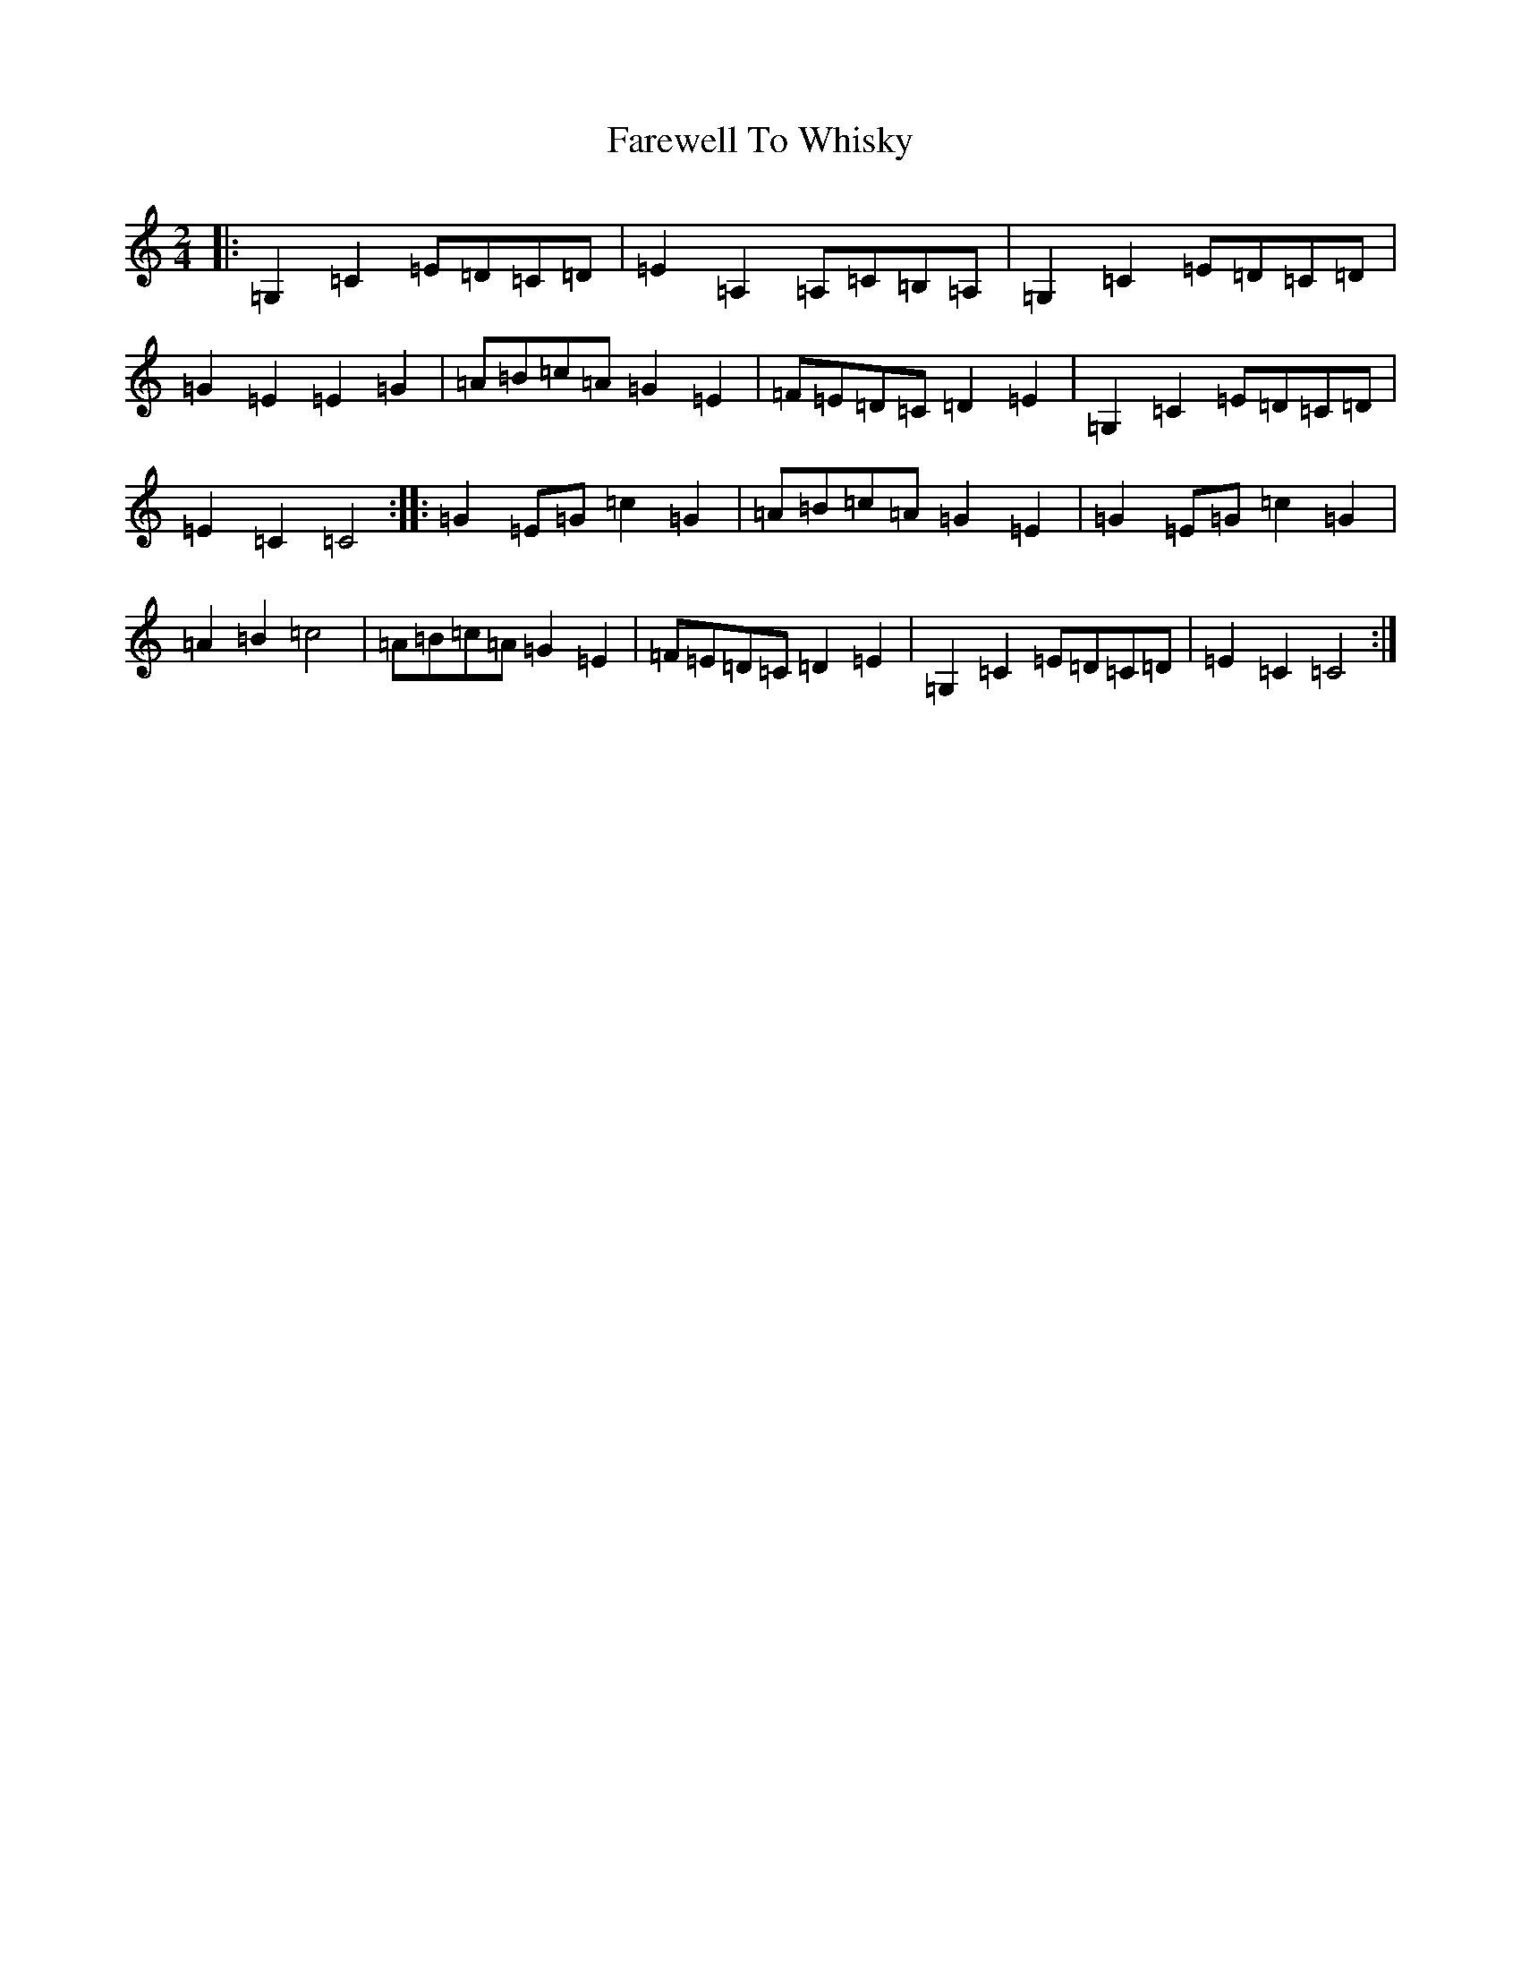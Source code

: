 X: 6541
T: Farewell To Whisky
S: https://thesession.org/tunes/1529#setting14927
R: polka
M:2/4
L:1/8
K: C Major
|:=G,2=C2=E=D=C=D|=E2=A,2=A,=C=B,=A,|=G,2=C2=E=D=C=D|=G2=E2=E2=G2|=A=B=c=A=G2=E2|=F=E=D=C=D2=E2|=G,2=C2=E=D=C=D|=E2=C2=C4:||:=G2=E=G=c2=G2|=A=B=c=A=G2=E2|=G2=E=G=c2=G2|=A2=B2=c4|=A=B=c=A=G2=E2|=F=E=D=C=D2=E2|=G,2=C2=E=D=C=D|=E2=C2=C4:|